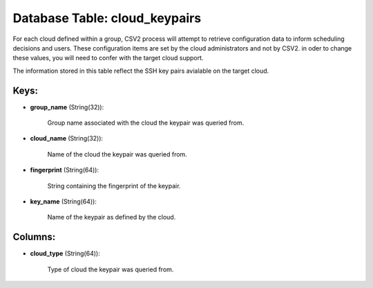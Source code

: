 .. File generated by /opt/cloudscheduler/utilities/schema_doc - DO NOT EDIT
..
.. To modify the contents of this file:
..   1. edit the template file ".../cloudscheduler/docs/schema_doc/tables/cloud_keypairs.yaml"
..   2. run the utility ".../cloudscheduler/utilities/schema_doc"
..

Database Table: cloud_keypairs
==============================

For each cloud defined within a group, CSV2 process will attempt to
retrieve configuration data to inform scheduling decisions and users. These configuration items
are set by the cloud administrators and not by CSV2. in oder
to change these values, you will need to confer with the target
cloud support.

The information stored in this table reflect the SSH key pairs avialable
on the target cloud.


Keys:
^^^^^

* **group_name** (String(32)):

      Group name associated with the cloud the keypair was queried from.

* **cloud_name** (String(32)):

      Name of the cloud the keypair was queried from.

* **fingerprint** (String(64)):

      String containing the fingerprint of the keypair.

* **key_name** (String(64)):

      Name of the keypair as defined by the cloud.


Columns:
^^^^^^^^

* **cloud_type** (String(64)):

      Type of cloud the keypair was queried from.


